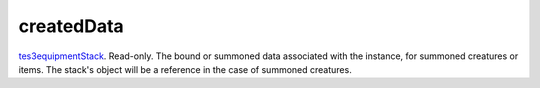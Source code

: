 createdData
====================================================================================================

`tes3equipmentStack`_. Read-only. The bound or summoned data associated with the instance, for summoned creatures or items. The stack's object will be a reference in the case of summoned creatures.

.. _`tes3equipmentStack`: ../../../lua/type/tes3equipmentStack.html
